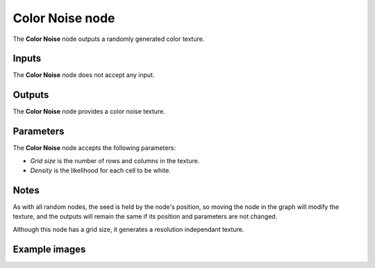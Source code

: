 Color Noise node
~~~~~~~~~~~~~~~~

The **Color Noise** node outputs a randomly generated color texture.

.. image:: images/node_noise_color.png
	:align: center

Inputs
++++++

The **Color Noise** node does not accept any input.

Outputs
+++++++

The **Color Noise** node provides a color noise texture.

Parameters
++++++++++

The **Color Noise** node accepts the following parameters:

* *Grid size* is the number of rows and columns in the texture.

* *Density* is the likelihood for each cell to be white.

Notes
+++++

As with all random nodes, the seed is held by the node's position, so moving the node in the graph
will modify the texture, and the outputs will remain the same if its position and parameters
are not changed.

Although this node has a grid size, it generates a resolution independant texture.

Example images
++++++++++++++

.. image:: images/node_color_noise_samples.png
	:align: center
